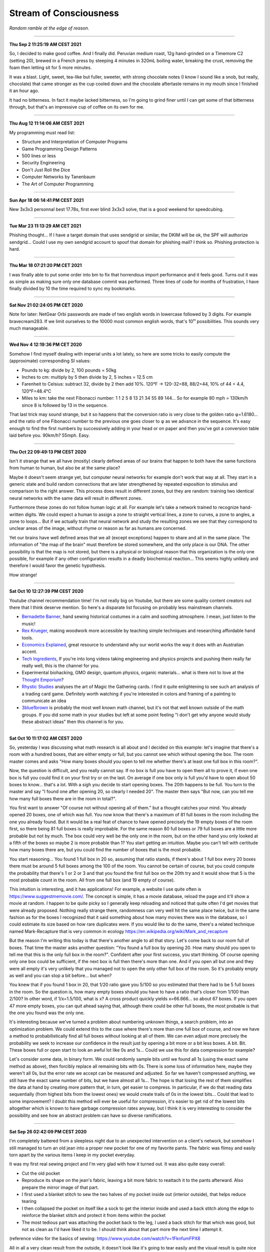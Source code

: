 =======================
Stream of Consciousness
=======================

*Random ramble at the edge of reason.*

----

**Thu Sep  2 11:25:19 AM CEST 2021**

So, I decided to make good coffee. And I finally did. Peruvian medium roast,
12g hand-grinded on a Timemore C2 (setting 20), brewed in a French press by
steeping 4 minutes in 320mL boiling water, breaking the crust, removing the
foam then letting sit for 5 more minutes.

It was a blast. Light, sweet, tea-like but fuller, sweeter, with strong
chocolate notes (I know I sound like a snob, but really, chocolate) that came
stronger as the cup cooled down and the chocolate aftertaste remains in my
mouth since I finished it an hour ago.

It had no bitterness. In fact it maybe lacked bitterness, so I'm going to
grind finer until I can get some of that bitterness through, but that's an
impressive cup of coffee on its own for me.

----

**Thu Aug 12 11:14:06 AM CEST 2021**

My programming must read list:

- Structure and Interpretation of Computer Programs
- Game Programming Design Patterns
- 500 lines or less
- Security Engineering
- Don't Just Roll the Dice
- Computer Networks by Tanenbaum
- The Art of Computer Programming

----

**Sun Apr 18 06:14:41 PM CEST 2021**

New 3x3x3 personnal best 17.78s, first ever blind 3x3x3 solve, that is a good
weekend for speedcubing.

----

**Tue Mar 23 11:13:29 AM CET 2021**

Phishing thought... If I have a target domain that uses sendgrid or similar,
the DKIM will be ok, the SPF will authorize sendgrid... Could I use my own
sendgrid account to spoof that domain for phishing mail? I think so. Phishing
protection is hard.

----

**Thu Mar 18 07:21:20 PM CET 2021**

I was finally able to put some order into bm to fix that horrendous import
performance and it feels good. Turns out it was as simple as making sure only
one database commit was performed. Three lines of code for months of
frustration, I have finally divided by 10 the time required to sync my
bookmarks.

----

**Sat Nov 21 02:24:05 PM CET 2020**

Note for later: NetGear Orbi passwords are made of two english words in
lowercase followed by 3 digits. For example bravecream283. If we limit
ourselves to the 10000 most common english words, that's 10¹¹ possibilities.
This sounds very much manageable.

----

**Wed Nov  4 12:19:36 PM CET 2020**

Somehow I find myself dealing with imperial units a lot lately, so here are
some tricks to easily compute the (approximate) corresponding SI values:

- Pounds to kg: divide by 2, 100 pounds = 50kg

- Inches to cm: multiply by 5 then divide by 2, 5 inches = 12.5 cm

- Farenheit to Celsius: subtract 32, divide by 2 then add 10%.
  120°F -> 120-32=88, 88/2=44, 10% of 44 = 4.4, 120°F=48.4°C

- Miles to km: take the next Fibonacci number: 1 1 2 5 8 13 21 34 55 89 144…
  So for example 80 mph = 130km/h since 8 is followed by 13 in the sequence.

That last trick may sound strange, but it so happens that the conversion
ratio is very close to the golden ratio φ=1.6180… and the ratio of one
Fibonacci number to the previous one goes closer to φ as we advance in the
sequence. It's easy enough to find the first numbers by successively adding
in your head or on paper and then you've got a conversion table laid before
you. 90km/h? 55mph. Easy.

----

**Thu Oct 22 09:49:13 PM CEST 2020**

Isn't it strange that we all have (mostly) clearly defined areas of our
brains that happen to both have the same functions from human to human, but
also be at the same place?

Maybe it doesn't seem strange yet, but computer neural networks for example
don't work that way at all. They start in a generic state and build random
connections that are later strengthened by repeated exposition to stimulus
and comparison to the right answer. This process does result in different
zones, but they are random: training two identical neural networks with the
same data will result in different zones.

Furthermore these zones do not follow human logic at all. For example let's
take a network trained to recognize hand-written digits. We could expect a
human to assign a zone to straight vertical lines, a zone to curves, a zone
to angles, a zone to loops... But if we actually train that neural network and
study the resulting zones we see that they correspond to unclear areas of the
image, without rhyme or reason as far as humans are concerned.

Yet our brains have well defined areas that we all (except exceptions) happen
to share and all in the same place. The information of "the map of the brain"
must therefore be stored somewhere, and the only place is our DNA. The other
possibility is that the map is not stored, but there is a physical or
biological reason that this organization is the only one possible, for
example if any other configuration results in a deadly biochemical
reaction... This seems highly unlikely and therefore I would favor the
genetic hypothesis.

How strange!

----

**Sat Oct 10 12:27:39 PM CEST 2020**

Youtube channel recommendation time! I'm not really big on Youtube, but there
are some quality content creators out there that I think deserve mention. So
here's a disparate list focusing on probably less mainstream channels.

- `Bernadette Banner
  <https://www.youtube.com/channel/UCSHtaUm-FjUps090S7crO4Q>`_, hand sewing
  historical costumes in a calm and soothing atmosphere. I mean, just listen
  to the music!

- `Rex Krueger <https://www.youtube.com/channel/UCj4SLNED1DiNPHComZTCbzw>`_,
  making woodwork more accessible by teaching simple techniques and
  researching affordable hand tools.

- `Economics Explained
  <https://www.youtube.com/channel/UCZ4AMrDcNrfy3X6nsU8-rPg>`_, great resource
  to understand why our world works the way it does with an Australian
  accent.

- `Tech Ingredients
  <https://www.youtube.com/channel/UCVSHXNNBitaPd5lYz48--yg>`_, If you're
  into long videos taking engineering and physics projects and pushing them
  really far really well, this is the channel for you.

- Experimental biohacking, GMO design, quantum physics, organic materials...
  what is there not to love at the `Thought Emporium
  <https://www.youtube.com/channel/UCV5vCi3jPJdURZwAOO_FNfQ>`_?

- `Rhystic Studies
  <https://www.youtube.com/channel/UC8e0Sg8TmRRFJytjEGhmVTg>`_ analyses the
  art of Magic the Gathering cards. I find it quite enlightening to see such
  art analysis of a trading card game.  Definitely worth watching if you're
  interested in colors and framing of a painting to communicate an idea

- `3blue1brown <https://www.youtube.com/channel/UCYO_jab_esuFRV4b17AJtAw>`_
  is probably the most well known math channel, but it's not that well known
  outside of the math groups. If you did some math in your studies but left
  at some point feeling "I don't get why anyone would study these abstract
  ideas" then this channel is for you.

----

**Sat Oct 10 11:17:02 AM CEST 2020**

So, yesterday I was discussing what math research is all about and I decided
on this example: let's imagine that there's a room with a hundred boxes, that
are either empty or full, but you cannot see which without opening the box.
The room master comes and asks "How many boxes should you open to tell me
whether there's at least one full box in this room?".

Now, the question is difficult, and you really cannot say. If no box is full
you have to open them all to prove it, if even one box is full you could find
it on your first try or on the last. On average if one box only is full you'd
have to open about 50 boxes to know... that's a lot. With a sigh you decide
to start opening boxes. The 20th happens to be full. You turn to the master
and say "I found one after opening 20, so clearly I needed 20". The master
then says "But now, can you tell me how many full boxes there are in the room
in total?".

You first want to answer "Of course not without opening all of them." but a
thought catches your mind. You already opened 20 boxes, one of which was
full. You now know that there's a maximum of 81 full boxes in the room
including the one you already found. But it would be a real feat of chance to
have opened precisely the 19 empty boxes of the room first, so there being
81 full boxes is really improbable. For the same reason 80 full boxes or 79
full boxes are a little more probable but not by much. The box could very
well be the only one in the room, but on the other hand you only looked at a
fifth of the boxes so maybe 2 is more probable than 1? You start getting an
intuition. Maybe you can't tell with certitude how many boxes there are, but
you could find the number of boxes that is the most probable.

You start reasoning... You found 1 full box in 20 so, assuming that ratio
stands, if there's about 1 full box every 20 boxes there must be around 5
full boxes among the 100 of the room. You cannot be certain of course, but
you could compute the probability that there's 1 or 2 or 3 and that you found
the first full box on the 20th try and it would show that 5 is the most
probable count in the room. All from one full box (and 19 empty of course).

This intuition is interesting, and it has applications! For example, a
website I use quite often is https://www.suggestmemovie.com/. The concept is
simple, it has a movie database, reload the page and it'll show a movie at
random. I happen to be quite picky so I generally keep reloading and noticed
that quite often I'd get movies that were already proposed. Nothing really
strange there, randomness can very well hit the same place twice, but in the
same fashion as for the boxes I recognized that it said something about how
many movies there was in the database, so I could estimate its size based on
how rare duplicates were. If you would like to do the same, there's a related
technique named Mark-Recapture that is very common in ecology
https://en.wikipedia.org/wiki/Mark_and_recapture

But the reason I'm writing this today is that there's another angle to all
that story. Let's come back to our room full of boxes. That time the master
asks another question: "You found a full box by opening 20. How many should
you open to tell me that this is the only full box in the room?". Confident
after your first success, you start thinking. Of course opening only one box
could be sufficient, if the next box is full then there's more than one. And
if you open all but one and they were all empty it's very unlikely that you
managed not to open the only other full box of the room. So it's probably
empty as well and you can stop a bit before... but when?

You knew that if you found 1 box in 20, that 1/20 ratio gave you 5/100 so you
estimated that there had to be 5 full boxes in the room. So the question is,
how many empty boxes should you have to have a ratio that's closer from 1/100
than 2/100? In other word, if 1/x=1.5/100, what is x? A cross product quickly
yields x=66.666... so about 67 boxes. If you open 47 more empty boxes, you
can quit ahead saying that, although there could be other full boxes, the
most probable is that the one you found was the only one.

It's interesting because we've turned a problem about numbering unknown
things, a search problem, into an optimization problem. We could extend this
to the case where there's more than one full box of course, and now we have a
method to probabilistically find all full boxes without looking at all of
them. We can even adjust more precisely the probability we seek to increase
our confidence in the result just by opening a bit more or a bit less boxes.
A bit. Bit.  These boxes full or open start to look an awful lot like 0s and
1s... Could we use this for data compression for example?

Let's consider some data, in binary form. We could randomly sample bits until
we found all 1s (using the exact same method as above), then forcibly replace
all remaining bits with 0s. There is some loss of information here, maybe
they weren't all 0s, but the error rate we accept can be measured and adjusted.
So far we haven't compressed anything, we still have the exact same number of
bits, but we have almost all 1s... The hope is that losing the rest of them
simplifies the data at hand by creating more pattern that, in turn, get
easier to compress. In particular, if we do that reading data sequentially
(from highest bits from the lowest ones) we would create trails of 0s in the
lowest bits... Could that lead to some improvement? I doubt this method will
ever be useful for compression, it's easier to get rid of the lowest bits
altogether which is known to have garbage compression rates anyway, but I
think it is very interesting to consider the possibility and see how an
abstract problem can have so diverse ramifications.

----

**Sat Sep 26 02:42:09 PM CEST 2020**

I'm completely battered from a sleepless night due to an unexpected
intervention on a client's network, but somehow I still managed to turn an
old jean into a proper new pocket for one of my favorite pants. The fabric
was flimsy and easily torn apart by the various items I keep in my pocket
everyday.

It was my first real sewing project and I'm very glad with how it turned out.
It was also quite easy overall:

- Cut the old pocket
- Reproduce its shape on the jean's fabric, leaving a bit more fabric to
  reattach it to the pants afterward. Also prepare the mirror image of that
  part.
- I first used a blanket stitch to sew the two halves of my pocket inside
  out (interior outside), that helps reduce tearing
- I then collapsed the pocket on itself like a sock to get the interior
  inside and used a back stitch along the edge to reinforce the blanket
  stitch and protect it from items within the pocket
- The most tedious part was attaching the pocket back to the leg, I used a
  back stitch for that which was good, but not as clean as I'd have liked it
  to be. I should think about that part more the next time I attempt it.

(reference video for the basics of sewing:
https://www.youtube.com/watch?v=1FknfumFPX8 

All in all a very clean result from the outside, it doesn't look like it's
going to tear easily and the visual result is quite nice even though my
techniques definitely needs some work. The entire project took maybe 3 or 4
hours.

I think I'll get more sewing supplies and try other things, such as sewing
some elastic fabric to create a sub-pocket that holds my knife tight in
place. This could be less work than a full fledged pocket while still
improving drastically the longevity by restricting motion.

----

**Wed Sep  9 02:40:10 PM CEST 2020**

I feel like many people would like some way to donate back to the community
without giving money. Seeding distribution torrents is a good way to do so,
but major distributions are already covered quite nicely.

I'm thinking, what about a system that does the following:

1) reads the list of distribution torrents on
   `distrowatch <https://distrowatch.com/news/torrents.xml>`_

2) rates distributions by priority using a ratio
   (popularity / lack of seeders)

3) given a set amount of disk space determined by the user, dynamically
   downloads as many distributions as possible in that space, ordered by
   priority, and seeds them

4) periodically updates the priority list, cleans up from the disk
   distributions that no longer fit the bill, and downloads the new ones


That would provide people with a completely automated "community give-back"
platform that would actually help projects in need instead of adding to the
mass of Ubuntu seeders (with all respects due to Ubuntu seeders, you're
needed too).

It's not an easy project, but I think it's an attainable goal.

----

**Sun 05 Jul 2020 10:55:52 PM CEST**

Since Boehm GC scans the stack for things that look like pointers to objects,
could we "plant" an address to a dead struct then remove it to trigger a
double free just by manipulating stack data?

----

**Sun 05 Jul 2020 01:30:27 PM CEST**

`Sora Yori mo Tooi Basho
<https://myanimelist.net/anime/35839/Sora_yori_mo_Tooi_Basho>`_, “A place
further than the universe”...

There are many feel good stories following the life of a group of high school
girls, but none like SoraYori. It's a story of unlikely people running away
to discover something more in their lives. The kind of story that would
motivate anyone to try anything. A story about learning what friendship
means, what making a choice means, what being alive means. A story about
doing the impossible no matter what.

A story about Antartica.

Each of the four unlikely friends has a strong personal development which is
hard to do in only 13 episodes yet the producers manage it perfectly. The
show is well written to the point where even background characters feel alive
and unique. The artistic direction is also extremely good and I found myself
thinking several times that they way the image was framed or cut was very
ingenious. It served to present its subject with emotion and tact.

Definitive recommendation to anyone.

----

**Fri 19 Jun 2020 03:07:25 PM CEST**

You know how in fantasy stories there's always a huge prophecy that the hero
will defeat the forces of evil? It always bugs me that, when the main
character and prophesied hero comes, basically no country bothers raising an
army or trying to deal with the issue by itself. It's all „Well, we can't do
anything about it anyway, it's all in the hero's hands”. And fortunately it
turns out ok because prophecies in fantasy novels are always right.

I'd like a board game about that. Let's call it Prophecy.

Players could be "prophesied hero" but we'd have no way to know which is the
actual hero (or if one even is a hero). The goal would be to stop waves of
monsters and finally the demon Lord after a set number of rounds.

Fighting waves of demons can be done either by convincing countries to raise
an army or by becoming strong in their own right and fighting the horde
yourself. But the demon Lord would be special and require either a one-on-one
combat with the true hero of the prophecy or an army gathering all nations of
the world.

If someone fights off a wave alone its reputation grows, bards chant his name
and countries start getting lazy because they've found the hero or so they
think. This makes it harder to motivate them to raise an army. On the
contrary if people do not trust our heroes raising armies will be easier but
they are less likely to do as the hero says and in particular let them fight
one-on-one or set aside diplomatic issues to gather all armies of the world.

Players win if the world survives the demon Lord.

Maybe there should be something if a true prophecy was made but the true hero
wasn't found or decided not to fight the demon Lord... It sounds cool but I'm
not sure how it fits the rest of the game.

The actual mechanics behind all that are...not there. But I like the ideas and
concepts and I think it could be as simple as a card game where people have a
face-down card indicating whether they are the true hero and action cards
that are spent on convincing other countries to act as we'd like them too.
Monster waves would be a deck of cards too, last of which is the demon lord,
and each turn a card is turned face up to know what horrors invaded the
country.

I'll have to think more about all this.

----

**Fri 19 Jun 2020 02:30:05 PM CEST**

Just had a nice thought... Is there a real x such that x^x=i ?

Suppose by contradiction

.. math:: x \in \mathbb{R}, x^x=i

Then,

.. math::

   \ln(x^x) = \ln(i)

   x\ln(x) = \ln(i) = \ln(e^{i\frac{\pi}{2}}) = i\frac{\pi}{2}

   \implies x\ln(x) = i\frac{\pi}{2}

But

.. math:: x^x=i \implies x\ln(x)=\frac{\pi}{2} x^x

Then, by taking the derivative on both sides

.. math:: \frac{2}{\pi} (1+\ln(x)) = x^x \cdot (1+\ln(x))

We can't simplify if 1+ln(x)=0 which happens for x=e^-1, so let's consider
that case first.

.. math::

    x = e^{-1} \implies e^{-1}\cdot\ln(e^{-1}) = i\frac{\pi}{2}

    \implies -e^{-1} = i\frac{\pi}{2}

which is false. So e^-1 can't be solution of our equation. Let's continue
with x≠e^-1 by simplifying left and right the (1+\ln(x)) term:

.. math::

    \frac{2}{\pi} = x^x

    \frac{2}{\pi} = \frac{2}{\pi} x\ln(x)

    1 = x\ln(x)

    e = x^x

But as previously established

.. math::

   x^x = \frac{2}{\pi} \implies e = \frac{2}{\pi}

Which is false. Therefore since supposing the existence of a solution leads
only to contradiction we proved that no real number is solution.

.. math:: \nexists x \in \mathbb{R}, x^x=i

Nothing groundbreaking, just a thought. It's funny how all my proofs end up
being proofs by contradiction one way or another even though it is frowned
upon in serious circles.

----

**Wed 17 Jun 2020 07:43:58 PM CEST**

I just tried cooking Corned Beef for the first time.

With the whole Covid-19 thing I noticed that my main issue with food wasn't
longevity but diversity and while I had no issue finding really good canned
fish, beef was another matter entirely.

And now I think I know why. It's pretty strange stuff. The can I used was as
"pure" beef as you can get, 98.7% beast and a dash of salt and E250. The smell
is not nice. You can get used to it I think. It's has a vibrant red color
which, for some reason, didn't change at all when cooked in a hot pan. This
is unusual. Beef turns grey normally when cooked. This did not change color a
bit. There's no colorant indicated though. Weird.

I had some rice and pasta leftovers so I mixed them all in a hot pan with a
dash of olive oil and the meat. Really basic, just to get a feel of the food.
I ended up adding quite a lot of black pepper and garlic as well as some hot
pepper and salt. I would really have liked an onion but there was none to be
found. Generally trying to overspice food is not a good sign, and rightly so,
but now it kind of smell like American hamburgers, where there is more spice
and herbs than actual meat.

Weird. Not bad though. Bit too much to pepper.

Will I start pilling beef cans in my stock? Probably not. The taste isn't
worth it and these cans are too big for a single meal so I'm stuck with it
for the next day at least. I would much rather have more kind of fish cans
and complete dishes such as canned raviolis in case I really start craving
meat. Still, this was a nice experience overall.

